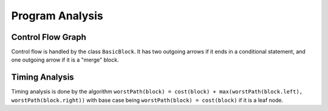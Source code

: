 Program Analysis
================


Control Flow Graph
------------------

Control flow is handled by the class ``BasicBlock``.  It
has two outgoing arrows if it ends in a conditional statement,
and one outgoing arrow if it is a "merge" block.

Timing Analysis
---------------

Timing analysis is done by the algorithm
``worstPath(block) = cost(block) + max(worstPath(block.left), worstPath(block.right))``
with base case being ``worstPath(block) = cost(block)`` if it is a leaf node.



